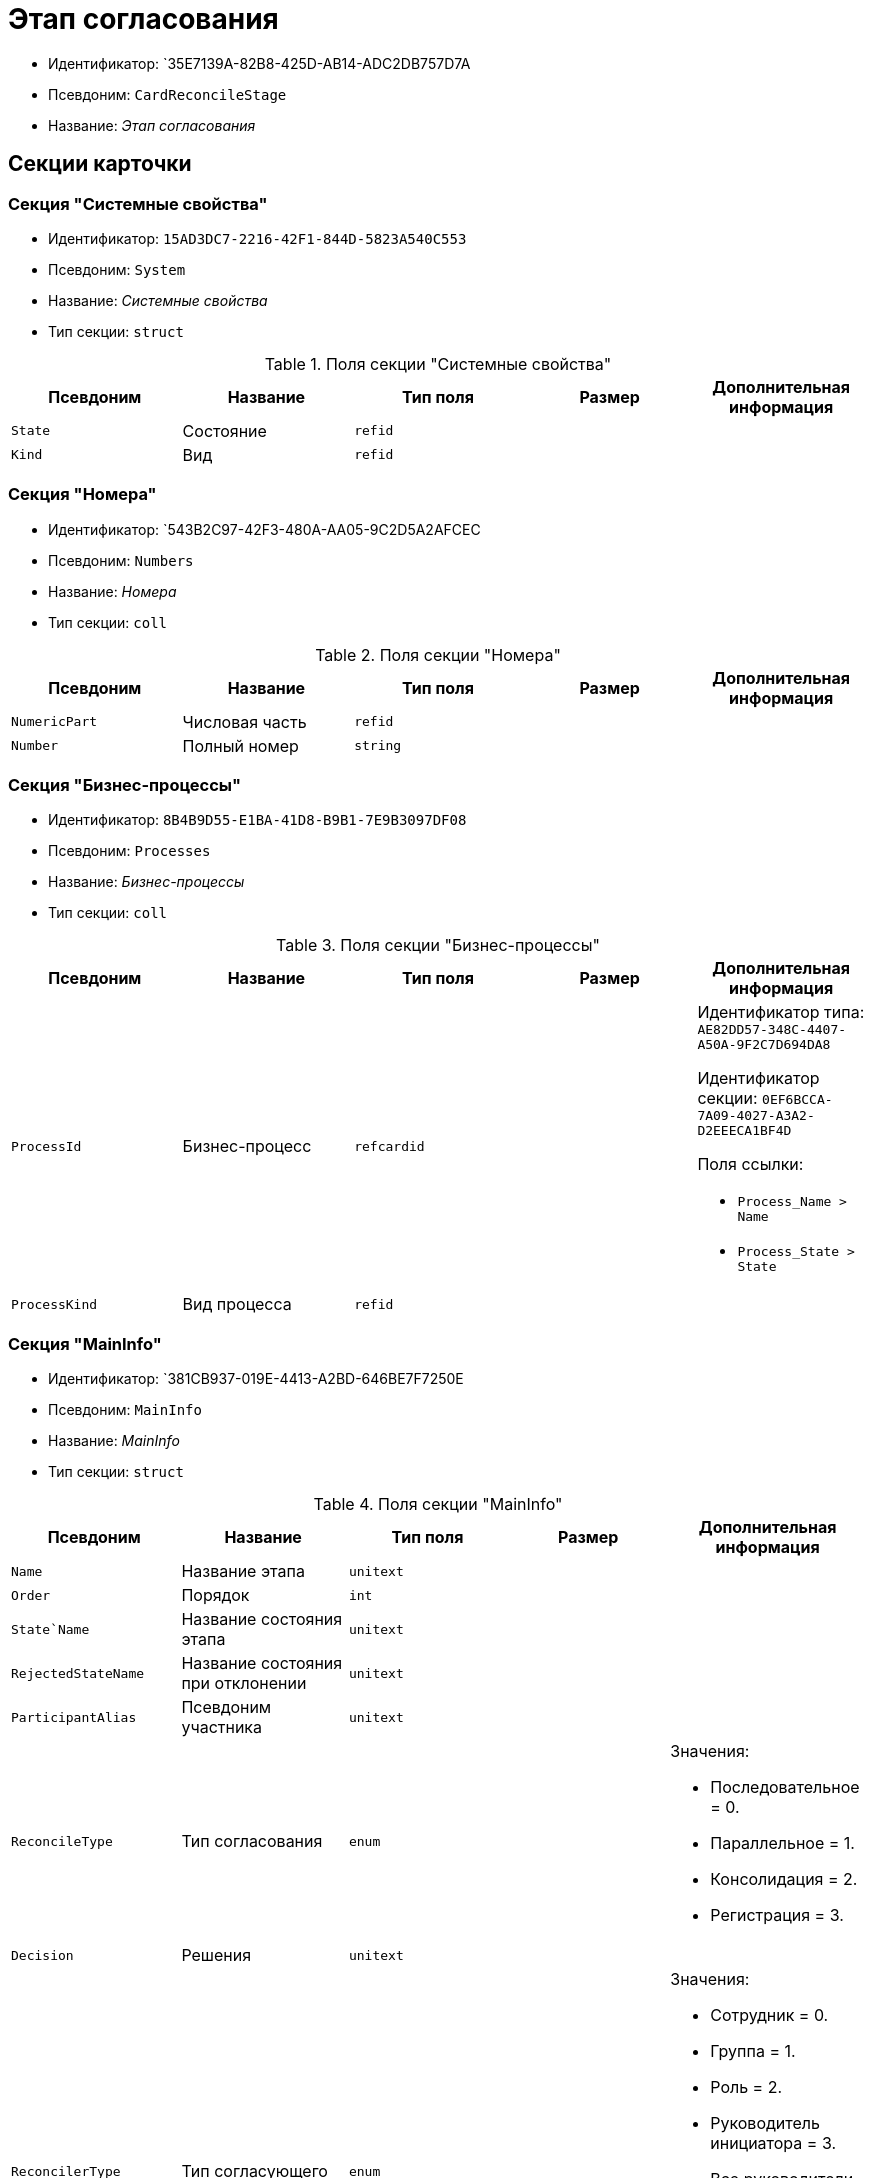 = Этап согласования

* Идентификатор: `35E7139A-82B8-425D-AB14-ADC2DB757D7A
* Псевдоним: `CardReconcileStage`
* Название: _Этап согласования_

== Секции карточки

=== Секция "Системные свойства"

* Идентификатор: `15AD3DC7-2216-42F1-844D-5823A540C553`
* Псевдоним: `System`
* Название: _Системные свойства_
* Тип секции: `struct`

.Поля секции "Системные свойства"
[cols="20%,20%,20%,20%,20%",options="header"]
|===
|Псевдоним |Название |Тип поля |Размер |Дополнительная информация
|`State` |Состояние |`refid` | |
|`Kind` |Вид |`refid` | |
|===

=== Секция "Номера"

* Идентификатор: `543B2C97-42F3-480A-AA05-9C2D5A2AFCEC
* Псевдоним: `Numbers`
* Название: _Номера_
* Тип секции: `coll`

.Поля секции "Номера"
[cols="20%,20%,20%,20%,20%",options="header"]
|===
|Псевдоним |Название |Тип поля |Размер |Дополнительная информация
|`NumericPart` |Числовая часть |`refid` | |
|`Number` |Полный номер |`string` | |
|===

=== Секция "Бизнес-процессы"

* Идентификатор: `8B4B9D55-E1BA-41D8-B9B1-7E9B3097DF08`
* Псевдоним: `Processes`
* Название: _Бизнес-процессы_
* Тип секции: `coll`

.Поля секции "Бизнес-процессы"
[cols="20%,20%,20%,20%,20%",options="header"]
|===
|Псевдоним |Название |Тип поля |Размер |Дополнительная информация
|`ProcessId` |Бизнес-процесс |`refcardid` | a|
Идентификатор типа: `AE82DD57-348C-4407-A50A-9F2C7D694DA8`

Идентификатор секции: `0EF6BCCA-7A09-4027-A3A2-D2EEECA1BF4D`

.Поля ссылки:
* `Process_Name > Name`
* `Process_State > State`

|`ProcessKind` |Вид процесса |`refid` | |
|===

=== Секция "MainInfo"

* Идентификатор: `381CB937-019E-4413-A2BD-646BE7F7250E
* Псевдоним: `MainInfo`
* Название: _MainInfo_
* Тип секции: `struct`

.Поля секции "MainInfo"
[cols="20%,20%,20%,20%,20%",options="header"]
|===
|Псевдоним |Название |Тип поля |Размер |Дополнительная информация
|`Name` |Название этапа |`unitext` | |
|`Order` |Порядок |`int` | |
|`State`Name` |Название состояния этапа |`unitext` | |
|`RejectedStateName` |Название состояния при отклонении |`unitext` | |
|`ParticipantAlias` |Псевдоним участника |`unitext` | |
|`ReconcileType` |Тип согласования |`enum` | a|.Значения:
* Последовательное = 0.
* Параллельное = 1.
* Консолидация = 2.
* Регистрация = 3.
|`Decision` |Решения |`unitext` | |
|`ReconcilerType` |Тип согласующего |`enum` | a|.Значения:
* Сотрудник = 0.
* Группа = 1.
* Роль = 2.
* Руководитель инициатора = 3.
* Все руководители инициатора = 4.
* Руководитель инициатора на уровне = 5.
* Инициатор = 6.
* Регистратор = 7.
|`HierarchyLevel` |Уровень иерархии |`int` | |
|`TotalDuration` |Общая длительность |`bool` | |
|`Employee` |Сотрудник |`refid` | |
|`Group` |Группа |`refid` | |
|`Role` |Роль |`refid` | |
|`Duration` |Длительность |`int` | |
|`DurationProperty` |Свойство длительности |`unitext` | |
|`BindedField` |Связанное поле |`enum` | a|.Значения:
* Author = 0.
* Registrar = 1.
* SenderStaffEmplyee = 2.
* ReceiverStaff = 3.
* Approver = 4.
* Signer = 5.
* Свойство = 6.
* <не задано> = 7.
|`PropertyName` |Название свойства |`unitext` | |
|`TaskKindName` |Название вида задания |`unitext` | |
|`PrintTemplateName` |Название шаблона печати |`unitext` | |
|`BusinessCalendar` |Бизнес-календарь |`refcardid` | |Идентификатор типа: `F31B9F60-F81F-4825-8216-FC3C1FF15222`
|`BusinessProcess` |Бизнес-процесс |`refcardid` | |Идентификатор типа: `AE82DD57-348C-4407-A50A-9F2C7D694DA8`
|`ChangeReconcileDoc` |Разрешено изменение согласуемых документов |`bool` | |
|`ReturnReadOnly` |Возвращать права в Только для чтения |`bool` | |
|`ChangeCard` |Разрешить изменение карточки |`bool` | |
|`UpdateFilesList` |Обновлять список файлов |`bool` | |
|`AddFiles` |Добавлять файлы в карточку |`bool` | |
|`AltExecution` |Альтернативное исполнение |`bool` | |
|`AsyncExecution` |Асинхронное исполнение |`bool` | |
|`UseWithPrev` |Использовать с предыдущим |`bool` | |
|`IgnoreNegative` |Игнорировать отрицательное решение |`bool` | |
|`HideDefaults` |Скрыть стандартные кнопки |`bool` | |
|`OnlyPreview` |Только ознакомление |`bool` | |
|`AutoRegistration` |Автоматическая регистрация |`bool` | |
|`NotAddToAl` |Не добавлять в ЛС |`bool` | |
|`AdResulToAl` |Добавление в ЛС результатов ПЗ |`bool` | |
|`WaitMode` |Режим ожидания |`bool` | |
|`TaskContent` |Содержание задания |`unitext` | |
|`TaskCompletionOption` |Вариант завершения задания |`refid` | |
|`TaskSignatureLabel` |Метка для подписи задания |`refid` | |
|`State` |Состояние |`refid` | |
|`Kind` |Вид |`refid` | |
|`CreatedByTrigger` |Создано триггером |`bool` | |
|===
